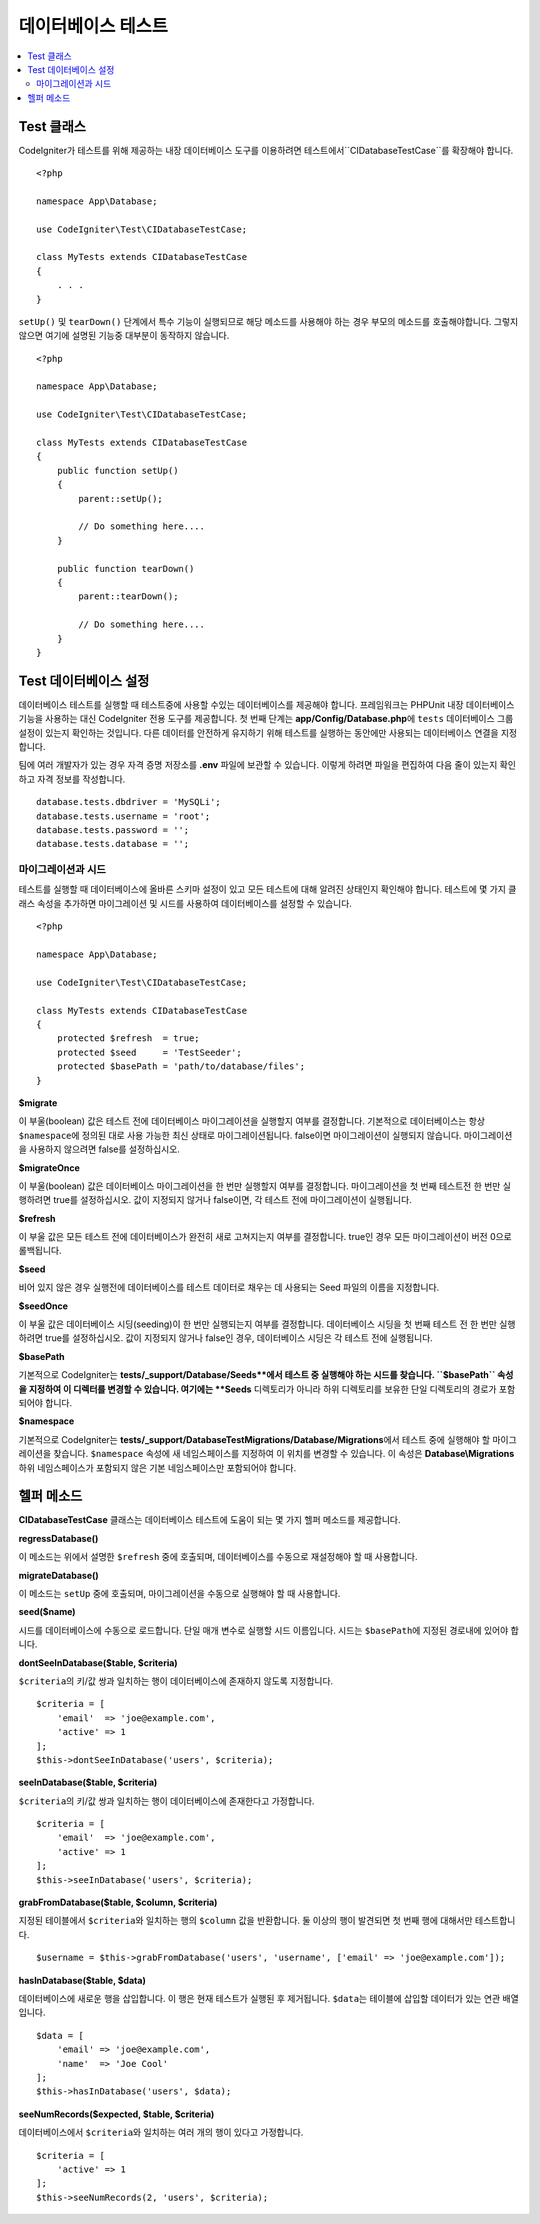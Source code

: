 =====================
데이터베이스 테스트
=====================

.. contents::
    :local:
    :depth: 2

Test 클래스
==============

CodeIgniter가 테스트를 위해 제공하는 내장 데이터베이스 도구를 이용하려면 테스트에서``CIDatabaseTestCase``\ 를 확장해야 합니다.

::

    <?php 
    
    namespace App\Database;

    use CodeIgniter\Test\CIDatabaseTestCase;

    class MyTests extends CIDatabaseTestCase
    {
        . . .
    }

``setUp()`` 및 ``tearDown()`` 단계에서 특수 기능이 실행되므로 해당 메소드를 사용해야 하는 경우 부모의 메소드를 호출해야합니다. 
그렇지 않으면 여기에 설명된 기능중 대부분이 동작하지 않습니다.

::

    <?php 
    
    namespace App\Database;

    use CodeIgniter\Test\CIDatabaseTestCase;

    class MyTests extends CIDatabaseTestCase
    {
        public function setUp()
        {
            parent::setUp();

            // Do something here....
        }

        public function tearDown()
        {
            parent::tearDown();

            // Do something here....
        }
    }

Test 데이터베이스 설정
==========================

데이터베이스 테스트를 실행할 때 테스트중에 사용할 수있는 데이터베이스를 제공해야 합니다.
프레임워크는 PHPUnit 내장 데이터베이스 기능을 사용하는 대신 CodeIgniter 전용 도구를 제공합니다.
첫 번째 단계는 **app/Config/Database.php**\ 에 ``tests`` 데이터베이스 그룹 설정이 있는지 확인하는 것입니다.
다른 데이터를 안전하게 유지하기 위해 테스트를 실행하는 동안에만 사용되는 데이터베이스 연결을 지정합니다.

팀에 여러 개발자가 있는 경우 자격 증명 저장소를 **.env** 파일에 보관할 수 있습니다.
이렇게 하려면 파일을 편집하여 다음 줄이 있는지 확인하고 자격 정보를 작성합니다.

::

    database.tests.dbdriver = 'MySQLi';
    database.tests.username = 'root';
    database.tests.password = '';
    database.tests.database = '';

마이그레이션과 시드
--------------------

테스트를 실행할 때 데이터베이스에 올바른 스키마 설정이 있고 모든 테스트에 대해 알려진 상태인지 확인해야 합니다.
테스트에 몇 가지 클래스 속성을 추가하면 마이그레이션 및 시드를 사용하여 데이터베이스를 설정할 수 있습니다.

::

    <?php 
    
    namespace App\Database;

    use CodeIgniter\Test\CIDatabaseTestCase;

    class MyTests extends CIDatabaseTestCase
    {
        protected $refresh  = true;
        protected $seed     = 'TestSeeder';
        protected $basePath = 'path/to/database/files';
    }

**$migrate**

이 부울(boolean) 값은 테스트 전에 데이터베이스 마이그레이션을 실행할지 여부를 결정합니다.
기본적으로 데이터베이스는 항상 ``$namespace``\ 에 정의된 대로 사용 가능한 최신 상태로 마이그레이션됩니다. 
false이면 마이그레이션이 실행되지 않습니다.
마이그레이션을 사용하지 않으려면 false를 설정하십시오.

**$migrateOnce**

이 부울(boolean) 값은 데이터베이스 마이그레이션을 한 번만 실행할지 여부를 결정합니다. 
마이그레이션을 첫 번째 테스트전 한 번만 실행하려면 true를 설정하십시오. 
값이 지정되지 않거나 false이면, 각 테스트 전에 마이그레이션이 실행됩니다.

**$refresh**

이 부울 값은 모든 테스트 전에 데이터베이스가 완전히 새로 고쳐지는지 여부를 결정합니다.
true인 경우 모든 마이그레이션이 버전 0으로 롤백됩니다.

**$seed**

비어 있지 않은 경우 실행전에 데이터베이스를 테스트 데이터로 채우는 데 사용되는 Seed 파일의 이름을 지정합니다.

**$seedOnce**

이 부울 값은 데이터베이스 시딩(seeding)이 한 번만 실행되는지 여부를 결정합니다. 
데이터베이스 시딩을 첫 번째 테스트 전 한 번만 실행하려면 true를 설정하십시오. 
값이 지정되지 않거나 false인 경우, 데이터베이스 시딩은 각 테스트 전에 실행됩니다.

**$basePath**

기본적으로 CodeIgniter는 **tests/_support/Database/Seeds**에서 테스트 중 실행해야 하는 시드를 찾습니다.
``$basePath`` 속성을 지정하여 이 디렉터를 변경할 수 있습니다. 
여기에는 **Seeds** 디렉토리가 아니라 하위 디렉토리를 보유한 단일 디렉토리의 경로가 포함되어야 합니다.

**$namespace**

기본적으로 CodeIgniter는 **tests/_support/DatabaseTestMigrations/Database/Migrations**\ 에서 테스트 중에 실행해야 할 마이그레이션을 찾습니다.
``$namespace`` 속성에 새 네임스페이스를 지정하여 이 위치를 변경할 수 있습니다.
이 속성은 **Database\\Migrations** 하위 네임스페이스가 포함되지 않은 기본 네임스페이스만 포함되어야 합니다.

헬퍼 메소드
==============

**CIDatabaseTestCase** 클래스는 데이터베이스 테스트에 도움이 되는 몇 가지 헬퍼 메소드를 제공합니다.

**regressDatabase()**

이 메소드는 위에서 설명한 ``$refresh`` 중에 호출되며, 데이터베이스를 수동으로 재설정해야 할 때 사용합니다.

**migrateDatabase()**

이 메소드는 ``setUp`` 중에 호출되며,  마이그레이션을 수동으로 실행해야 할 때 사용합니다.


**seed($name)**

시드를 데이터베이스에 수동으로 로드합니다. 
단일 매개 변수로 실행할 시드 이름입니다.
시드는 ``$basePath``\ 에 지정된 경로내에 있어야 합니다.

**dontSeeInDatabase($table, $criteria)**

``$criteria``\ 의 키/값 쌍과 일치하는 행이 데이터베이스에 존재하지 않도록 지정합니다.

::

    $criteria = [
        'email'  => 'joe@example.com',
        'active' => 1
    ];
    $this->dontSeeInDatabase('users', $criteria);

**seeInDatabase($table, $criteria)**

``$criteria``\ 의 키/값 쌍과 일치하는 행이 데이터베이스에 존재한다고 가정합니다.

::

    $criteria = [
        'email'  => 'joe@example.com',
        'active' => 1
    ];
    $this->seeInDatabase('users', $criteria);

**grabFromDatabase($table, $column, $criteria)**

지정된 테이블에서 ``$criteria``\ 와 일치하는 행의 ``$column`` 값을 반환합니다.
둘 이상의 행이 발견되면 첫 번째 행에 대해서만 테스트합니다.

::

    $username = $this->grabFromDatabase('users', 'username', ['email' => 'joe@example.com']);

**hasInDatabase($table, $data)**

데이터베이스에 새로운 행을 삽입합니다.
이 행은 현재 테스트가 실행된 후 제거됩니다.
``$data``\ 는 테이블에 삽입할 데이터가 있는 연관 배열입니다.

::

    $data = [
        'email' => 'joe@example.com',
        'name'  => 'Joe Cool'
    ];
    $this->hasInDatabase('users', $data);

**seeNumRecords($expected, $table, $criteria)**

데이터베이스에서 ``$criteria``\ 와 일치하는 여러 개의 행이 있다고 가정합니다.

::

    $criteria = [
        'active' => 1
    ];
    $this->seeNumRecords(2, 'users', $criteria);

